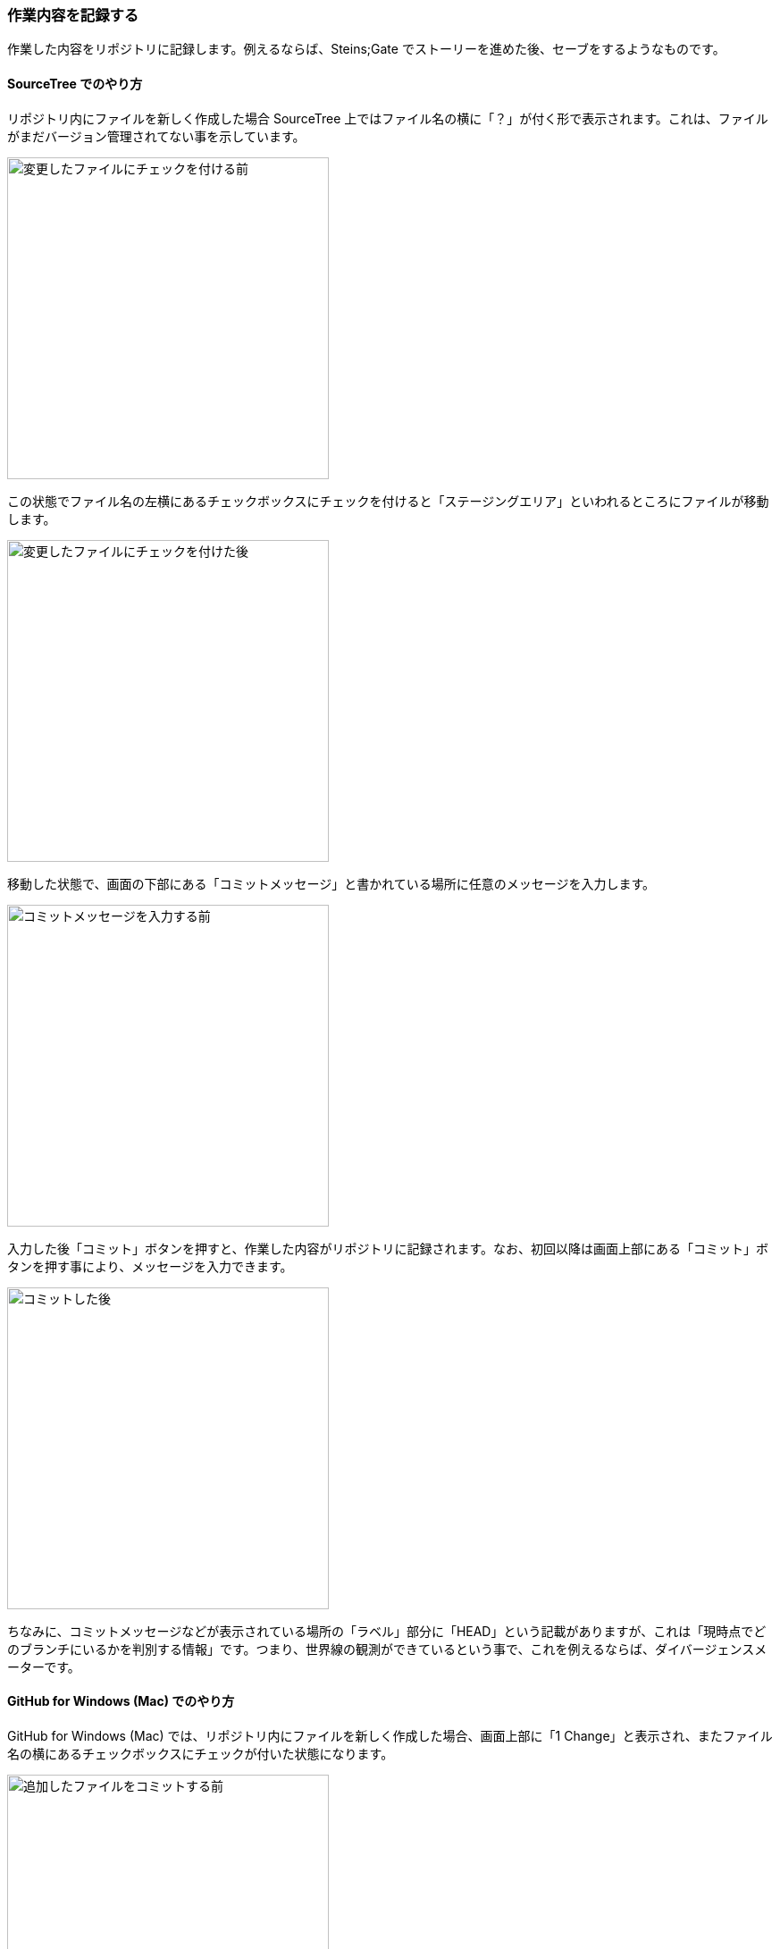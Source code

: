 [[git-commit]]

=== 作業内容を記録する

作業した内容をリポジトリに記録します。例えるならば、Steins;Gate でストーリーを進めた後、セーブをするようなものです。

==== SourceTree でのやり方

リポジトリ内にファイルを新しく作成した場合 SourceTree 上ではファイル名の横に「？」が付く形で表示されます。これは、ファイルがまだバージョン管理されてない事を示しています。

image::ch3/git-commit/source-tree/add-before.jpg[変更したファイルにチェックを付ける前, 360]

この状態でファイル名の左横にあるチェックボックスにチェックを付けると「ステージングエリア」といわれるところにファイルが移動します。

image::ch3/git-commit/source-tree/add-after.jpg[変更したファイルにチェックを付けた後, 360]

移動した状態で、画面の下部にある「コミットメッセージ」と書かれている場所に任意のメッセージを入力します。

image::ch3/git-commit/source-tree/commit-before.jpg[コミットメッセージを入力する前, 360]

入力した後「コミット」ボタンを押すと、作業した内容がリポジトリに記録されます。なお、初回以降は画面上部にある「コミット」ボタンを押す事により、メッセージを入力できます。

image::ch3/git-commit/source-tree/commit-after.jpg[コミットした後, 360]

ちなみに、コミットメッセージなどが表示されている場所の「ラベル」部分に「HEAD」という記載がありますが、これは「現時点でどのブランチにいるかを判別する情報」です。つまり、世界線の観測ができているという事で、これを例えるならば、ダイバージェンスメーターです。

==== GitHub for Windows (Mac) でのやり方

GitHub for Windows (Mac) では、リポジトリ内にファイルを新しく作成した場合、画面上部に「1 Change」と表示され、またファイル名の横にあるチェックボックスにチェックが付いた状態になります。

image::ch3/git-commit/github-app/git-commit-before.jpg[追加したファイルをコミットする前, 360]

GitHub for Windows (Mac) の場合「ステージングエリア」にファイルを移動する必要はなく、いきなり GitHub for Windows (Mac) の画面下部でコミットメッセージを書く事ができます。

image::ch3/git-commit/github-app/git-commit-message.jpg[コミットメッセージを入力している最中, 360]

コミットメッセージを書いて「Commit to master」というボタンを押すと、作業した内容がリポジトリに記録されます。

image::ch3/git-commit/github-app/git-commit-after.jpg[コミットした後, 360]
